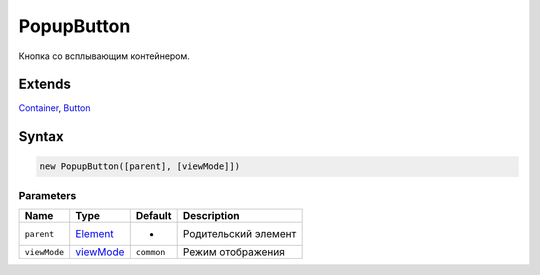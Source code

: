 PopupButton
===========

Кнопка со всплывающим контейнером.

Extends
-------

`Container <../../Core/Container/>`__, `Button <../Button/>`__

Syntax
------

.. code:: js

    new PopupButton([parent], [viewMode]])

Parameters
~~~~~~~~~~

.. list-table::
   :header-rows: 1

   * - Name
     - Type
     - Default
     - Description
   * - ``parent``
     - `Element <../../Core/Elements/Element>`__
     - -
     - Родительский элемент
   * - ``viewMode``
     - `viewMode <../../Core/viewMode/>`__
     - ``common``
     - Режим отображения

